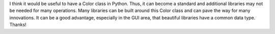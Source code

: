 I think it would be useful to have a Color class in Python. Thus, it can become a standard and additional libraries may not be needed for many operations. Many libraries can be built around this Color class and can pave the way for many innovations. It can be a good advantage, especially in the GUI area, that beautiful libraries have a common data type. Thanks!